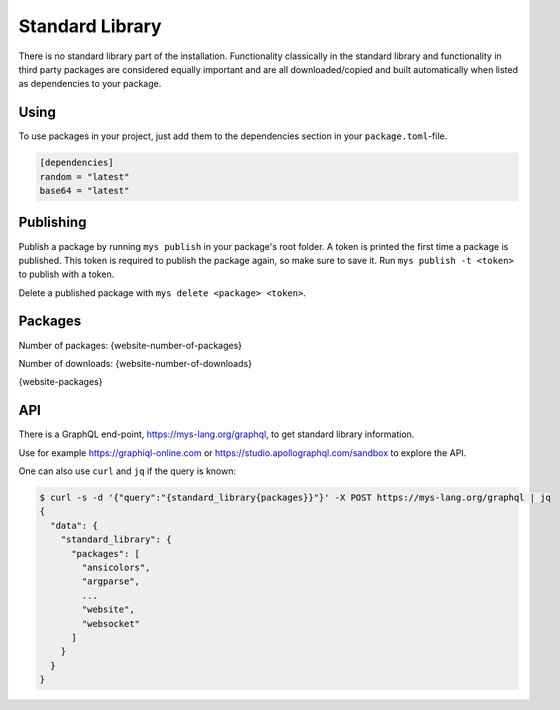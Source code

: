 Standard Library
================

There is no standard library part of the installation. Functionality
classically in the standard library and functionality in third party
packages are considered equally important and are all
downloaded/copied and built automatically when listed as dependencies
to your package.

Using
-----

To use packages in your project, just add them to the dependencies
section in your ``package.toml``-file.

.. code-block:: toml

   [dependencies]
   random = "latest"
   base64 = "latest"

Publishing
----------

Publish a package by running ``mys publish`` in your package's root
folder. A token is printed the first time a package is published. This
token is required to publish the package again, so make sure to save
it. Run ``mys publish -t <token>`` to publish with a token.

Delete a published package with ``mys delete <package> <token>``.

Packages
--------

Number of packages: {website-number-of-packages}

Number of downloads: {website-number-of-downloads}

{website-packages}

API
---

There is a GraphQL end-point, https://mys-lang.org/graphql, to get
standard library information.

Use for example https://graphiql-online.com or
https://studio.apollographql.com/sandbox to explore the API.

One can also use ``curl`` and ``jq`` if the query is known:

.. code-block:: bash

   $ curl -s -d '{"query":"{standard_library{packages}}"}' -X POST https://mys-lang.org/graphql | jq
   {
     "data": {
       "standard_library": {
         "packages": [
           "ansicolors",
           "argparse",
           ...
           "website",
           "websocket"
         ]
       }
     }
   }
